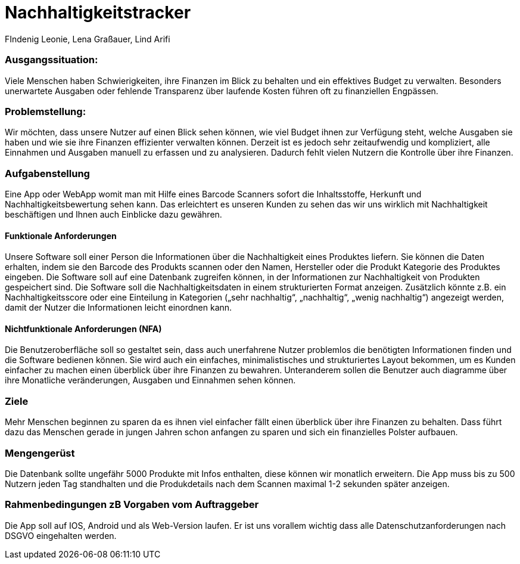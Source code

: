 = Nachhaltigkeitstracker
FIndenig Leonie, Lena Graßauer, Lind Arifi

=== Ausgangssituation:
Viele Menschen haben Schwierigkeiten, ihre Finanzen im Blick zu behalten und ein effektives Budget zu verwalten. Besonders unerwartete Ausgaben oder fehlende Transparenz über laufende Kosten führen oft zu finanziellen Engpässen.

=== Problemstellung:

Wir möchten, dass unsere Nutzer auf einen Blick sehen können, wie viel Budget ihnen zur Verfügung steht, welche Ausgaben sie haben und wie sie ihre Finanzen effizienter verwalten können.
Derzeit ist es jedoch sehr zeitaufwendig und kompliziert, alle Einnahmen und Ausgaben manuell zu erfassen und zu analysieren.
Dadurch fehlt vielen Nutzern die Kontrolle über ihre Finanzen.

=== Aufgabenstellung

Eine App oder WebApp womit man mit Hilfe eines Barcode Scanners sofort die Inhaltsstoffe, Herkunft und Nachhaltigkeitsbewertung sehen kann.
Das erleichtert es unseren Kunden zu sehen das wir uns wirklich mit Nachhaltigkeit beschäftigen und Ihnen auch Einblicke dazu gewähren.

==== Funktionale Anforderungen

Unsere Software soll einer Person die Informationen über die Nachhaltigkeit eines Produktes liefern.
Sie können die Daten erhalten, indem sie den Barcode des Produkts scannen oder den Namen, Hersteller oder die Produkt Kategorie des Produktes eingeben.
Die Software soll auf eine Datenbank zugreifen können, in der Informationen zur Nachhaltigkeit von Produkten gespeichert sind.
Die Software soll die Nachhaltigkeitsdaten in einem strukturierten Format anzeigen.
Zusätzlich könnte z.B. ein Nachhaltigkeitsscore oder eine Einteilung in Kategorien („sehr nachhaltig“, „nachhaltig“, „wenig nachhaltig“)
angezeigt werden, damit der Nutzer die Informationen leicht einordnen kann.

==== Nichtfunktionale Anforderungen (NFA)

Die Benutzeroberfläche soll so gestaltet sein, dass auch unerfahrene Nutzer problemlos die benötigten Informationen finden und die Software bedienen können.
Sie wird auch ein einfaches, minimalistisches und strukturiertes Layout bekommen, um es Kunden einfacher zu machen einen überblick über ihre Finanzen zu bewahren. Unteranderem sollen die Benutzer auch diagramme über ihre Monatliche veränderungen, Ausgaben und Einnahmen sehen können.

=== Ziele
Mehr Menschen beginnen zu sparen da es ihnen viel einfacher fällt einen überblick über ihre Finanzen zu behalten. Dass führt dazu das Menschen gerade in jungen Jahren schon anfangen zu sparen und sich ein finanzielles Polster aufbauen.


=== Mengengerüst
Die Datenbank sollte ungefähr 5000 Produkte mit Infos enthalten, diese können wir monatlich erweitern. Die App muss bis zu 500 Nutzern jeden Tag standhalten und die Produkdetails nach dem Scannen maximal 1-2 sekunden später anzeigen.

=== Rahmenbedingungen zB Vorgaben vom Auftraggeber
Die App soll auf IOS, Android und als Web-Version laufen. Er ist uns vorallem wichtig dass alle Datenschutzanforderungen nach DSGVO eingehalten werden.

